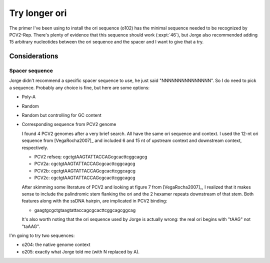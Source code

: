 **************
Try longer ori
**************

The primer I've been using to install the ori sequence (o102) has the minimal 
sequence needed to be recognized by PCV2-Rep.  There's plenty of evidence that 
this sequence should work (:expt:`46`), but Jorge also recommended adding 15 
arbitrary nucleotides between the ori sequence and the spacer and I want to 
give that a try.

Considerations
==============

Spacer sequence
---------------
Jorge didn't recommend a specific spacer sequence to use, he just said 
"NNNNNNNNNNNNNNN".  So I do need to pick a sequence.  Probably any choice is 
fine, but here are some options:

- Poly-A
- Random
- Random but controlling for GC content
- Corresponding sequence from PCV2 genome

  I found 4 PCV2 genomes after a very brief search.  All have the same ori 
  sequence and context.  I used the 12-nt ori sequence from [VegaRocha2007]_ 
  and included 6 and 15 nt of upstream context and downstream context, 
  respectively.

  - PCV2 refseq: cgctgtAAGTATTACCAGcgcacttcggcagcg
  - PCV2a:       cgctgtAAGTATTACCAGcgcacttcggcagcg
  - PCV2b:       cgctgtAAGTATTACCAGcgcacttcggcagcg
  - PCV2c:       cgctgtAAGTATTACCAGcgcacttcggcagcg

  After skimming some literature of PCV2 and looking at figure 7 from 
  [VegaRocha2007]_, I realized that it makes sense to include the palindromic 
  stem flanking the ori and the 2 hexamer repeats downstream of that stem.  
  Both features along with the ssDNA hairpin, are implicated in PCV2 binding:

  - gaagtgcgctgtaagtattaccagcgcacttcggcagcggcag

  It's also worth noting that the ori sequence used by Jorge is actually wrong: 
  the real ori begins with "tAAG" not "taAAG".

I'm going to try two sequences: 

- o204: the native genome context
- o205: exactly what Jorge told me (with N replaced by A).


